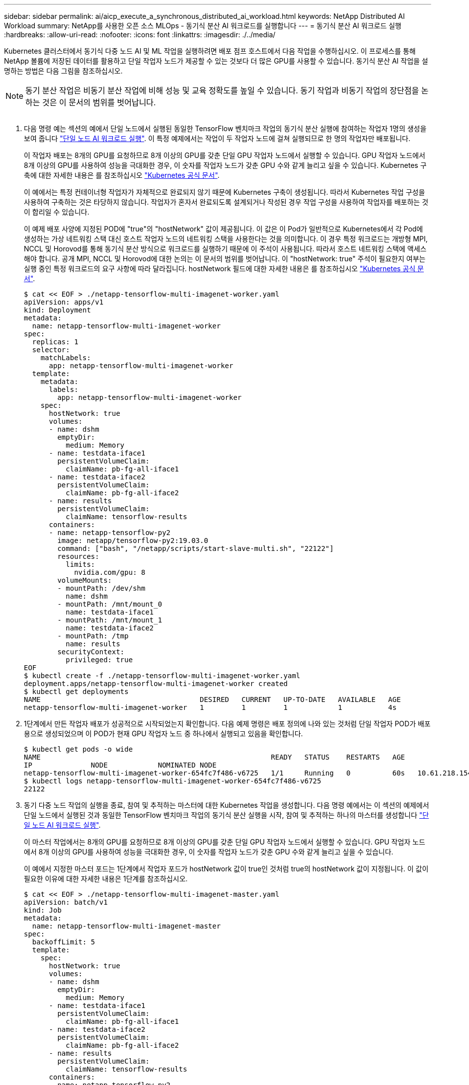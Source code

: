 ---
sidebar: sidebar 
permalink: ai/aicp_execute_a_synchronous_distributed_ai_workload.html 
keywords: NetApp Distributed AI Workload 
summary: NetApp를 사용한 오픈 소스 MLOps - 동기식 분산 AI 워크로드를 실행합니다 
---
= 동기식 분산 AI 워크로드 실행
:hardbreaks:
:allow-uri-read: 
:nofooter: 
:icons: font
:linkattrs: 
:imagesdir: ./../media/


[role="lead"]
Kubernetes 클러스터에서 동기식 다중 노드 AI 및 ML 작업을 실행하려면 배포 점프 호스트에서 다음 작업을 수행하십시오. 이 프로세스를 통해 NetApp 볼륨에 저장된 데이터를 활용하고 단일 작업자 노드가 제공할 수 있는 것보다 더 많은 GPU를 사용할 수 있습니다. 동기식 분산 AI 작업을 설명하는 방법은 다음 그림을 참조하십시오.


NOTE: 동기 분산 작업은 비동기 분산 작업에 비해 성능 및 교육 정확도를 높일 수 있습니다. 동기 작업과 비동기 작업의 장단점을 논하는 것은 이 문서의 범위를 벗어납니다.

image:aicp_image56.png[""]

. 다음 명령 예는 섹션의 예에서 단일 노드에서 실행된 동일한 TensorFlow 벤치마크 작업의 동기식 분산 실행에 참여하는 작업자 1명의 생성을 보여 줍니다 link:aicp_execute_a_single-node_ai_workload.html["단일 노드 AI 워크로드 실행"]. 이 특정 예제에서는 작업이 두 작업자 노드에 걸쳐 실행되므로 한 명의 작업자만 배포됩니다.
+
이 작업자 배포는 8개의 GPU를 요청하므로 8개 이상의 GPU를 갖춘 단일 GPU 작업자 노드에서 실행할 수 있습니다. GPU 작업자 노드에서 8개 이상의 GPU를 사용하여 성능을 극대화한 경우, 이 숫자를 작업자 노드가 갖춘 GPU 수와 같게 늘리고 싶을 수 있습니다. Kubernetes 구축에 대한 자세한 내용은 를 참조하십시오 https://kubernetes.io/docs/concepts/workloads/controllers/deployment/["Kubernetes 공식 문서"^].

+
이 예에서는 특정 컨테이너형 작업자가 자체적으로 완료되지 않기 때문에 Kubernetes 구축이 생성됩니다. 따라서 Kubernetes 작업 구성을 사용하여 구축하는 것은 타당하지 않습니다. 작업자가 혼자서 완료되도록 설계되거나 작성된 경우 작업 구성을 사용하여 작업자를 배포하는 것이 합리일 수 있습니다.

+
이 예제 배포 사양에 지정된 POD에 "true"의 "hostNetwork" 값이 제공됩니다. 이 값은 이 Pod가 일반적으로 Kubernetes에서 각 Pod에 생성하는 가상 네트워킹 스택 대신 호스트 작업자 노드의 네트워킹 스택을 사용한다는 것을 의미합니다. 이 경우 특정 워크로드는 개방형 MPI, NCCL 및 Horovod를 통해 동기식 분산 방식으로 워크로드를 실행하기 때문에 이 주석이 사용됩니다. 따라서 호스트 네트워킹 스택에 액세스해야 합니다. 공개 MPI, NCCL 및 Horovod에 대한 논의는 이 문서의 범위를 벗어납니다. 이 "hostNetwork: true" 주석이 필요한지 여부는 실행 중인 특정 워크로드의 요구 사항에 따라 달라집니다. hostNetwork 필드에 대한 자세한 내용은 를 참조하십시오 https://kubernetes.io/docs/concepts/policy/pod-security-policy/["Kubernetes 공식 문서"^].

+
....
$ cat << EOF > ./netapp-tensorflow-multi-imagenet-worker.yaml
apiVersion: apps/v1
kind: Deployment
metadata:
  name: netapp-tensorflow-multi-imagenet-worker
spec:
  replicas: 1
  selector:
    matchLabels:
      app: netapp-tensorflow-multi-imagenet-worker
  template:
    metadata:
      labels:
        app: netapp-tensorflow-multi-imagenet-worker
    spec:
      hostNetwork: true
      volumes:
      - name: dshm
        emptyDir:
          medium: Memory
      - name: testdata-iface1
        persistentVolumeClaim:
          claimName: pb-fg-all-iface1
      - name: testdata-iface2
        persistentVolumeClaim:
          claimName: pb-fg-all-iface2
      - name: results
        persistentVolumeClaim:
          claimName: tensorflow-results
      containers:
      - name: netapp-tensorflow-py2
        image: netapp/tensorflow-py2:19.03.0
        command: ["bash", "/netapp/scripts/start-slave-multi.sh", "22122"]
        resources:
          limits:
            nvidia.com/gpu: 8
        volumeMounts:
        - mountPath: /dev/shm
          name: dshm
        - mountPath: /mnt/mount_0
          name: testdata-iface1
        - mountPath: /mnt/mount_1
          name: testdata-iface2
        - mountPath: /tmp
          name: results
        securityContext:
          privileged: true
EOF
$ kubectl create -f ./netapp-tensorflow-multi-imagenet-worker.yaml
deployment.apps/netapp-tensorflow-multi-imagenet-worker created
$ kubectl get deployments
NAME                                      DESIRED   CURRENT   UP-TO-DATE   AVAILABLE   AGE
netapp-tensorflow-multi-imagenet-worker   1         1         1            1           4s
....
. 1단계에서 만든 작업자 배포가 성공적으로 시작되었는지 확인합니다. 다음 예제 명령은 배포 정의에 나와 있는 것처럼 단일 작업자 POD가 배포용으로 생성되었으며 이 POD가 현재 GPU 작업자 노드 중 하나에서 실행되고 있음을 확인합니다.
+
....
$ kubectl get pods -o wide
NAME                                                       READY   STATUS    RESTARTS   AGE
IP              NODE            NOMINATED NODE
netapp-tensorflow-multi-imagenet-worker-654fc7f486-v6725   1/1     Running   0          60s   10.61.218.154   10.61.218.154   <none>
$ kubectl logs netapp-tensorflow-multi-imagenet-worker-654fc7f486-v6725
22122
....
. 동기 다중 노드 작업의 실행을 종료, 참여 및 추적하는 마스터에 대한 Kubernetes 작업을 생성합니다. 다음 명령 예에서는 이 섹션의 예제에서 단일 노드에서 실행된 것과 동일한 TensorFlow 벤치마크 작업의 동기식 분산 실행을 시작, 참여 및 추적하는 하나의 마스터를 생성합니다 link:aicp_execute_a_single-node_ai_workload.html["단일 노드 AI 워크로드 실행"].
+
이 마스터 작업에서는 8개의 GPU를 요청하므로 8개 이상의 GPU를 갖춘 단일 GPU 작업자 노드에서 실행할 수 있습니다. GPU 작업자 노드에서 8개 이상의 GPU를 사용하여 성능을 극대화한 경우, 이 숫자를 작업자 노드가 갖춘 GPU 수와 같게 늘리고 싶을 수 있습니다.

+
이 예에서 지정한 마스터 포드는 1단계에서 작업자 포드가 hostNetwork 값이 true인 것처럼 true의 hostNetwork 값이 지정됩니다. 이 값이 필요한 이유에 대한 자세한 내용은 1단계를 참조하십시오.

+
....
$ cat << EOF > ./netapp-tensorflow-multi-imagenet-master.yaml
apiVersion: batch/v1
kind: Job
metadata:
  name: netapp-tensorflow-multi-imagenet-master
spec:
  backoffLimit: 5
  template:
    spec:
      hostNetwork: true
      volumes:
      - name: dshm
        emptyDir:
          medium: Memory
      - name: testdata-iface1
        persistentVolumeClaim:
          claimName: pb-fg-all-iface1
      - name: testdata-iface2
        persistentVolumeClaim:
          claimName: pb-fg-all-iface2
      - name: results
        persistentVolumeClaim:
          claimName: tensorflow-results
      containers:
      - name: netapp-tensorflow-py2
        image: netapp/tensorflow-py2:19.03.0
        command: ["python", "/netapp/scripts/run.py", "--dataset_dir=/mnt/mount_0/dataset/imagenet", "--port=22122", "--num_devices=16", "--dgx_version=dgx1", "--nodes=10.61.218.152,10.61.218.154"]
        resources:
          limits:
            nvidia.com/gpu: 8
        volumeMounts:
        - mountPath: /dev/shm
          name: dshm
        - mountPath: /mnt/mount_0
          name: testdata-iface1
        - mountPath: /mnt/mount_1
          name: testdata-iface2
        - mountPath: /tmp
          name: results
        securityContext:
          privileged: true
      restartPolicy: Never
EOF
$ kubectl create -f ./netapp-tensorflow-multi-imagenet-master.yaml
job.batch/netapp-tensorflow-multi-imagenet-master created
$ kubectl get jobs
NAME                                      COMPLETIONS   DURATION   AGE
netapp-tensorflow-multi-imagenet-master   0/1           25s        25s
....
. 3단계에서 만든 마스터 작업이 올바르게 실행되고 있는지 확인합니다. 다음 예제 명령은 작업 정의에 나와 있는 것처럼 작업에 대해 단일 마스터 포드가 생성되었으며 이 포드가 현재 GPU 작업자 노드 중 하나에서 실행되고 있음을 확인합니다. 또한 1단계에서 처음 보았던 작업자 포드가 여전히 실행 중이고 마스터 포드와 작업자 포드가 다른 노드에서 실행되고 있음을 확인해야 합니다.
+
....
$ kubectl get pods -o wide
NAME                                                       READY   STATUS    RESTARTS   AGE
IP              NODE            NOMINATED NODE
netapp-tensorflow-multi-imagenet-master-ppwwj              1/1     Running   0          45s   10.61.218.152   10.61.218.152   <none>
netapp-tensorflow-multi-imagenet-worker-654fc7f486-v6725   1/1     Running   0          26m   10.61.218.154   10.61.218.154   <none>
....
. 3단계에서 만든 마스터 작업이 성공적으로 완료되었는지 확인합니다. 다음 명령 예에서는 작업이 성공적으로 완료되었음을 확인합니다.
+
....
$ kubectl get jobs
NAME                                      COMPLETIONS   DURATION   AGE
netapp-tensorflow-multi-imagenet-master   1/1           5m50s      9m18s
$ kubectl get pods
NAME                                                       READY   STATUS      RESTARTS   AGE
netapp-tensorflow-multi-imagenet-master-ppwwj              0/1     Completed   0          9m38s
netapp-tensorflow-multi-imagenet-worker-654fc7f486-v6725   1/1     Running     0          35m
$ kubectl logs netapp-tensorflow-multi-imagenet-master-ppwwj
[10.61.218.152:00008] WARNING: local probe returned unhandled shell:unknown assuming bash
rm: cannot remove '/lib': Is a directory
[10.61.218.154:00033] PMIX ERROR: NO-PERMISSIONS in file gds_dstore.c at line 702
[10.61.218.154:00033] PMIX ERROR: NO-PERMISSIONS in file gds_dstore.c at line 711
[10.61.218.152:00008] PMIX ERROR: NO-PERMISSIONS in file gds_dstore.c at line 702
[10.61.218.152:00008] PMIX ERROR: NO-PERMISSIONS in file gds_dstore.c at line 711
Total images/sec = 12881.33875
================ Clean Cache !!! ==================
mpirun -allow-run-as-root -np 2 -H 10.61.218.152:1,10.61.218.154:1 -mca pml ob1 -mca btl ^openib -mca btl_tcp_if_include enp1s0f0 -mca plm_rsh_agent ssh -mca plm_rsh_args "-p 22122" bash -c 'sync; echo 1 > /proc/sys/vm/drop_caches'
=========================================
mpirun -allow-run-as-root -np 16 -H 10.61.218.152:8,10.61.218.154:8 -bind-to none -map-by slot -x NCCL_DEBUG=INFO -x LD_LIBRARY_PATH -x PATH -mca pml ob1 -mca btl ^openib -mca btl_tcp_if_include enp1s0f0 -x NCCL_IB_HCA=mlx5 -x NCCL_NET_GDR_READ=1 -x NCCL_IB_SL=3 -x NCCL_IB_GID_INDEX=3 -x NCCL_SOCKET_IFNAME=enp5s0.3091,enp12s0.3092,enp132s0.3093,enp139s0.3094 -x NCCL_IB_CUDA_SUPPORT=1 -mca orte_base_help_aggregate 0 -mca plm_rsh_agent ssh -mca plm_rsh_args "-p 22122" python /netapp/tensorflow/benchmarks_190205/scripts/tf_cnn_benchmarks/tf_cnn_benchmarks.py --model=resnet50 --batch_size=256 --device=gpu --force_gpu_compatible=True --num_intra_threads=1 --num_inter_threads=48 --variable_update=horovod --batch_group_size=20 --num_batches=500 --nodistortions --num_gpus=1 --data_format=NCHW --use_fp16=True --use_tf_layers=False --data_name=imagenet --use_datasets=True --data_dir=/mnt/mount_0/dataset/imagenet --datasets_parallel_interleave_cycle_length=10 --datasets_sloppy_parallel_interleave=False --num_mounts=2 --mount_prefix=/mnt/mount_%d --datasets_prefetch_buffer_size=2000 -- datasets_use_prefetch=True --datasets_num_private_threads=4 --horovod_device=gpu > /tmp/20190814_161609_tensorflow_horovod_rdma_resnet50_gpu_16_256_b500_imagenet_nodistort_fp16_r10_m2_nockpt.txt 2>&1
....
. 작업자 배포가 더 이상 필요하지 않으면 삭제합니다. 다음 예제 명령은 1단계에서 만든 작업자 배포 개체를 삭제하는 방법을 보여 줍니다.
+
작업자 배포 개체를 삭제하면 Kubernetes에서 연결된 작업자 포드를 자동으로 삭제합니다.

+
....
$ kubectl get deployments
NAME                                      DESIRED   CURRENT   UP-TO-DATE   AVAILABLE   AGE
netapp-tensorflow-multi-imagenet-worker   1         1         1            1           43m
$ kubectl get pods
NAME                                                       READY   STATUS      RESTARTS   AGE
netapp-tensorflow-multi-imagenet-master-ppwwj              0/1     Completed   0          17m
netapp-tensorflow-multi-imagenet-worker-654fc7f486-v6725   1/1     Running     0          43m
$ kubectl delete deployment netapp-tensorflow-multi-imagenet-worker
deployment.extensions "netapp-tensorflow-multi-imagenet-worker" deleted
$ kubectl get deployments
No resources found.
$ kubectl get pods
NAME                                            READY   STATUS      RESTARTS   AGE
netapp-tensorflow-multi-imagenet-master-ppwwj   0/1     Completed   0          18m
....
. * 선택 사항: * 마스터 작업 아티팩트를 정리하십시오. 다음 예제 명령은 3단계에서 만든 마스터 작업 오브젝트의 삭제를 보여 줍니다.
+
마스터 작업 개체를 삭제하면 연결된 마스터 포드가 자동으로 삭제됩니다.

+
....
$ kubectl get jobs
NAME                                      COMPLETIONS   DURATION   AGE
netapp-tensorflow-multi-imagenet-master   1/1           5m50s      19m
$ kubectl get pods
NAME                                            READY   STATUS      RESTARTS   AGE
netapp-tensorflow-multi-imagenet-master-ppwwj   0/1     Completed   0          19m
$ kubectl delete job netapp-tensorflow-multi-imagenet-master
job.batch "netapp-tensorflow-multi-imagenet-master" deleted
$ kubectl get jobs
No resources found.
$ kubectl get pods
No resources found.
....

